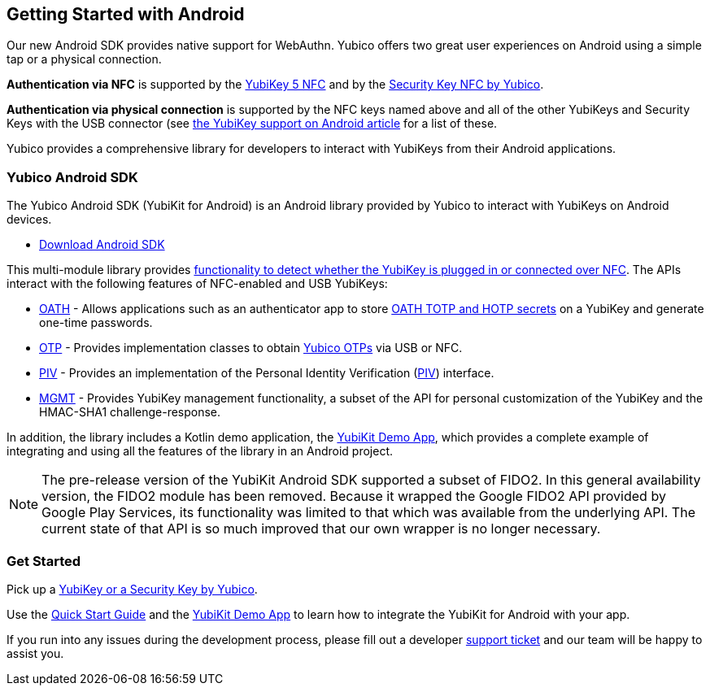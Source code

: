 == Getting Started with Android

Our new Android SDK provides native support for WebAuthn. Yubico offers two great user experiences on Android using a simple tap or a physical connection.

*Authentication via NFC* is supported by the link:https://www.yubico.com/product/yubikey-5-nfc[YubiKey 5 NFC] and by the link:https://www.yubico.com/product/security-key-nfc-by-yubico[Security Key NFC by Yubico].

*Authentication via physical connection* is supported by the NFC keys named above and all of the other YubiKeys and Security Keys with the USB connector (see link:https://support.yubico.com/support/solutions/articles/15000006476-yubikey-support-on-android[the YubiKey support on Android article] for a list of these.

Yubico provides a comprehensive library for developers to interact with YubiKeys from their Android applications.



=== Yubico Android SDK

The Yubico Android SDK (YubiKit for Android) is an Android library provided by Yubico to interact with YubiKeys on Android devices.

* https://github.com/Yubico/yubikit-android[Download Android SDK]

This multi-module library provides link:https://github.com/Yubico/yubikit-android/blob/master/yubikit/README.md[functionality to detect whether the YubiKey is plugged in or connected over NFC]. The APIs interact with the following features of NFC-enabled and USB YubiKeys:

* link:https://github.com/Yubico/yubikit-android/blob/master/oath/README.md[OATH] - Allows applications such as an authenticator app to store link:https://developers.yubico.com/OATH/[OATH TOTP and HOTP secrets] on a YubiKey and generate one-time passwords.

* link:https://github.com/Yubico/yubikit-android/blob/master/otp/README.md[OTP] - Provides implementation classes to obtain link:https://developers.yubico.com/OTP/[Yubico OTPs] via USB or NFC.

* link:https://github.com/Yubico/yubikit-android/blob/master/piv/README.md[PIV] - Provides an implementation of the Personal Identity Verification (link:https://developers.yubico.com/PIV/[PIV]) interface.

* link:https://github.com/Yubico/yubikit-android/blob/master/management/README.md[MGMT] - Provides YubiKey management functionality, a subset of the API for personal customization of the YubiKey and the HMAC-SHA1 challenge-response.

In addition, the library includes a Kotlin demo application, the link:https://github.com/Yubico/yubikit-android/tree/master/YubikitDemo[YubiKit Demo App], which provides a complete example of integrating and using all the features of the library in an Android project.


[NOTE]
======
The pre-release version of the YubiKit Android SDK supported a subset of FIDO2. In this general availability version, the FIDO2 module has been removed. Because it wrapped the Google FIDO2 API provided by Google Play Services, its functionality was limited to that which was available from the underlying API. The current state of that API is so much improved that our own wrapper is no longer necessary.
======


=== Get Started

Pick up a link:https://www.yubico.com/products/compare-products-series/[YubiKey or a Security Key by Yubico].

Use the link:https://github.com/Yubico/yubikit-android/blob/master/YubikitDemo/QuickStart.md[Quick Start Guide] and the link:https://github.com/Yubico/yubikit-android/tree/master/YubikitDemo[YubiKit Demo App] to learn how to integrate the YubiKit for Android with your app.



If you run into any issues during the development process, please fill out a developer https://support.yubico.com/support/tickets/new[support ticket] and our team will be happy to assist you.
